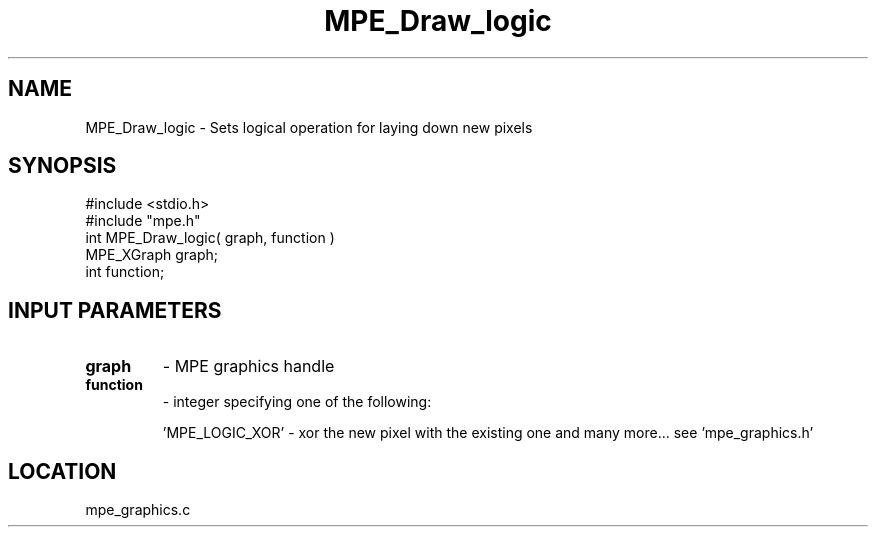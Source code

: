 .TH MPE_Draw_logic 4 "6/26/1996" " " "MPE"
.SH NAME
MPE_Draw_logic \-  Sets logical operation for laying down new pixels 
.SH SYNOPSIS
.nf
#include <stdio.h>
#include "mpe.h"
int MPE_Draw_logic( graph, function )
MPE_XGraph graph;
int function;
.fi
.SH INPUT PARAMETERS
.PD 0
.TP
.B graph 
- MPE graphics handle
.PD 1
.PD 0
.TP
.B function 
- integer specifying one of the following:
.PD 1

'MPE_LOGIC_COPY' - no logic, just copy the pixel
.br
     'MPE_LOGIC_XOR' - xor the new pixel with the existing one
and many more... see 'mpe_graphics.h'

.SH LOCATION
mpe_graphics.c
